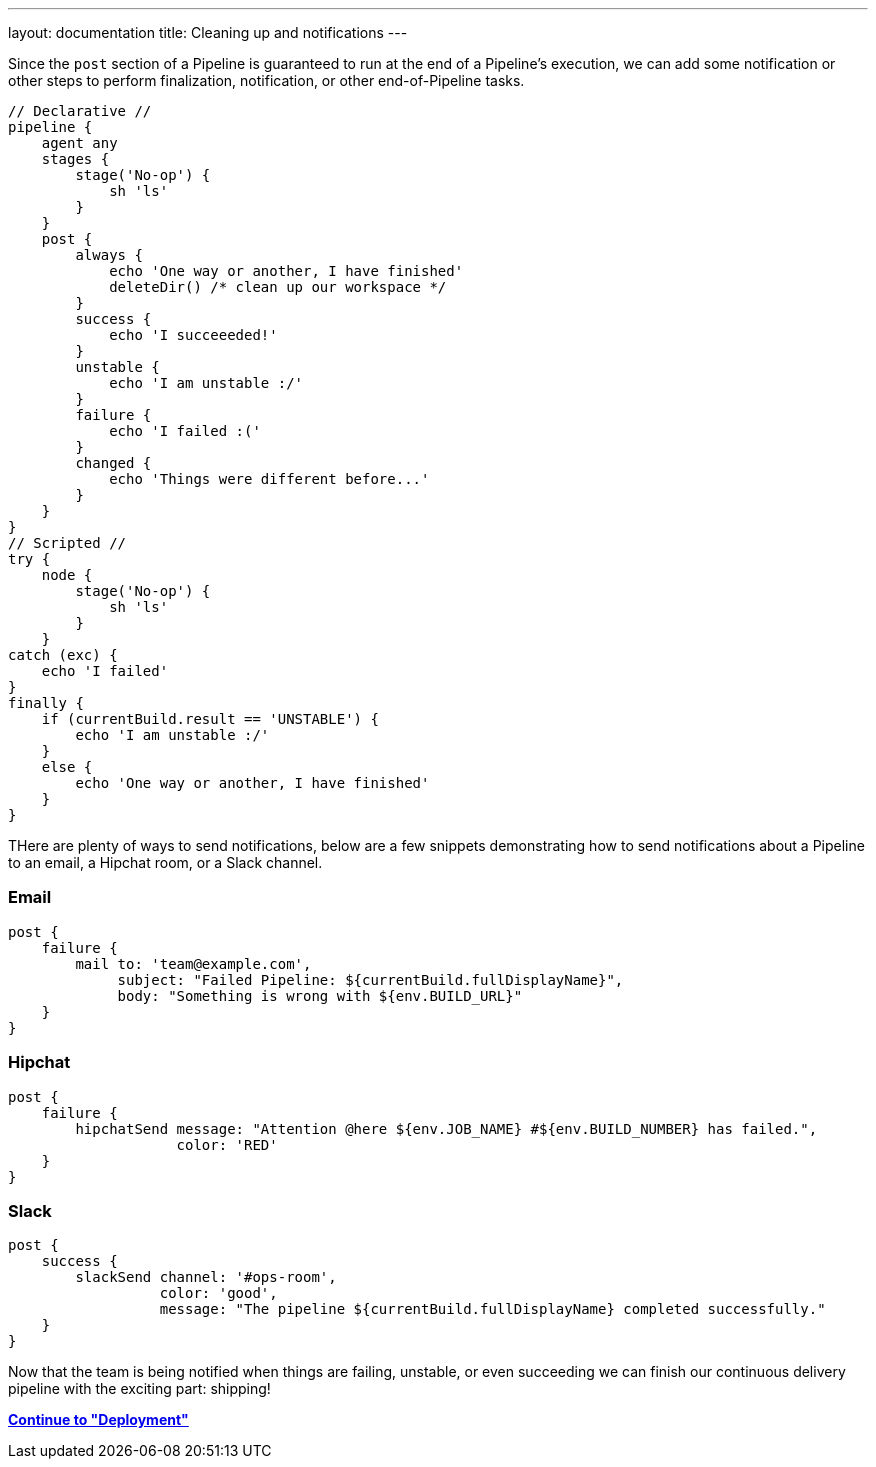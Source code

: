 ---
layout: documentation
title: Cleaning up and notifications
---

Since the `post` section of a Pipeline is guaranteed to run at the end of a
Pipeline's execution, we can add some notification or other steps to perform
finalization, notification, or other end-of-Pipeline tasks.

[pipeline]
----
// Declarative //
pipeline {
    agent any
    stages {
        stage('No-op') {
            sh 'ls'
        }
    }
    post {
        always {
            echo 'One way or another, I have finished'
            deleteDir() /* clean up our workspace */
        }
        success {
            echo 'I succeeeded!'
        }
        unstable {
            echo 'I am unstable :/'
        }
        failure {
            echo 'I failed :('
        }
        changed {
            echo 'Things were different before...'
        }
    }
}
// Scripted //
try {
    node {
        stage('No-op') {
            sh 'ls'
        }
    }
catch (exc) {
    echo 'I failed'
}
finally {
    if (currentBuild.result == 'UNSTABLE') {
        echo 'I am unstable :/'
    }
    else {
        echo 'One way or another, I have finished'
    }
}
----

THere are plenty of ways to send notifications, below are a few snippets
demonstrating how to send notifications about a Pipeline to an email, a Hipchat
room, or a Slack channel.

=== Email

[source, groovy]
----
post {
    failure {
        mail to: 'team@example.com',
             subject: "Failed Pipeline: ${currentBuild.fullDisplayName}",
             body: "Something is wrong with ${env.BUILD_URL}"
    }
}
----


=== Hipchat

[source,groovy]
----
post {
    failure {
        hipchatSend message: "Attention @here ${env.JOB_NAME} #${env.BUILD_NUMBER} has failed.",
                    color: 'RED'
    }
}
----

=== Slack

[source,groovy]
----
post {
    success {
        slackSend channel: '#ops-room',
                  color: 'good',
                  message: "The pipeline ${currentBuild.fullDisplayName} completed successfully."
    }
}
----


Now that the team is being notified when things are failing, unstable, or even
succeeding we can finish our continuous delivery pipeline with the exciting
part: shipping!

**link:../deployment[Continue to "Deployment"]**
